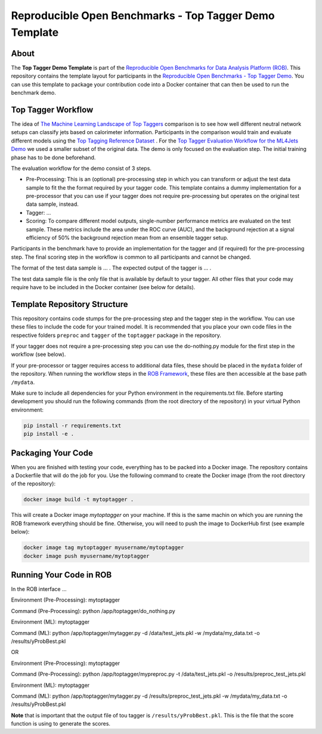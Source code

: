 =======================================================
Reproducible Open Benchmarks - Top Tagger Demo Template
=======================================================

.. image:: https://img.shields.io/badge/License-MIT-yellow.svg
   :target: https://github.com/scailfin/rob-demo-top-tagger-template/blob/master/LICENSE



About
=====

The **Top Tagger Demo Template** is part of the `Reproducible Open Benchmarks for Data Analysis Platform (ROB) <https://github.com/scailfin/rob-ui>`_. This repository contains the template layout for participants in the `Reproducible Open Benchmarks - Top Tagger Demo <https://github.com/scailfin/rob-demo-top-tagger>`_. You can use this template to package your contribution code into a Docker container that can then be used to run the benchmark demo.


Top Tagger Workflow
===================

The idea of `The Machine Learning Landscape of Top Taggers <https://arxiv.org/abs/1902.09914>`_ comparison is to see how well different neutral network setups can classify jets based on calorimeter information. Participants in the comparison would train and evaluate different models using the `Top Tagging Reference Dataset <https://docs.google.com/document/d/1Hcuc6LBxZNX16zjEGeq16DAzspkDC4nDTyjMp1bWHRo/edit>`_ . For the `Top Tagger Evaluation Workflow for the ML4Jets Demo <https://raw.githubusercontent.com/scailfin/presentations/master/slides/ROB-ML4Jets.pdf>`_ we used a smaller subset of the original data. The demo is only focused on the evaluation step. The initial training phase has to be done beforehand.

The evaluation workflow for the demo consist of 3 steps.

- Pre-Processing: This is an (optional) pre-processing step in which you can transform or adjust the test data sample to fit the the format required by your tagger code. This template contains a dummy implementation for a pre-processor that you can use if your tagger does not require pre-processing but operates on the original test data sample, instead.
- Tagger: ...
- Scoring: To compare different model outputs, single-number performance metrics are evaluated on the test sample. These metrics include the area under the ROC curve (AUC), and the background rejection at a signal efficiency of 50% the background rejection mean from an ensemble tagger setup.

Participants in the benchmark have to provide an implementation for the tagger and (if required) for the pre-processing step. The final scoring step in the workflow is common to all participants and cannot be changed.

The format of the test data sample is ... . The expected output of the tagger is ... .

The test data sample file is the only file that is available by default to your tagger. All other files that your code may require have to be included in the Docker container (see below for details).



Template Repository Structure
=============================

This repository contains code stumps for the pre-processing step and the tagger step in the workflow. You can use these files to include the code for your trained model. It is recommended that you place your own code files in the respective folders ``preproc`` and ``tagger`` of the ``toptagger`` package in the repository.

If your tagger does not require a pre-processing step you can use the do-nothing.py module for the first step in the workflow (see below).

If your pre-processor or tagger requires access to additional data files, these should be placed in the ``mydata`` folder of the repository. When running the workflow steps in the `ROB Framework <https://github.com/scailfin/rob-ui>`_, these files are then accessible at the base path ``/mydata``.

Make sure to include all dependencies for your Python environment in the requirements.txt file. Before starting development you should run the following commands (from the root directory of the repository) in your virtual Python environment:

.. code-block:: bash

    pip install -r requirements.txt
    pip install -e .


Packaging Your Code
===================

When you are finished with testing your code, everything has to be packed into a Docker image. The repository contains a Dockerfile that will do the job for you. Use the following command to create the Docker image (from the root directory of the repository):

.. code-block:: bash

    docker image build -t mytoptagger .

This will create a Docker image *mytoptagger* on your machine. If this is the same machin on which you are running the ROB framework everything should be fine. Otherwise, you will need to push the image to DockerHub first (see example below):

.. code-block:: bash

    docker image tag mytoptagger myusername/mytoptagger
    docker image push myusername/mytoptagger



Running Your Code in ROB
========================

In the ROB interface ...


Environment (Pre-Processing): mytoptagger

Command (Pre-Processing): python /app/toptagger/do_nothing.py

Environment (ML): mytoptagger

Command (ML): python /app/toptagger/mytagger.py -d /data/test_jets.pkl -w /mydata/my_data.txt -o /results/yProbBest.pkl


OR

Environment (Pre-Processing): mytoptagger

Command (Pre-Processing): python /app/toptagger/mypreproc.py -t /data/test_jets.pkl -o /results/preproc_test_jets.pkl

Environment (ML): mytoptagger

Command (ML): python /app/toptagger/mytagger.py -d /results/preproc_test_jets.pkl -w /mydata/my_data.txt -o /results/yProbBest.pkl

**Note** that is important that the output file of tou tagger is ``/results/yProbBest.pkl``. This is the file that the score function is using to generate the scores.
